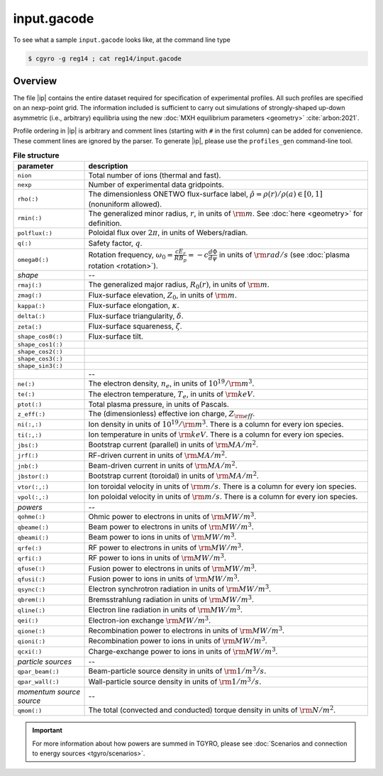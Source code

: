 .. _input.gacode:

input.gacode
============

To see what a sample ``input.gacode`` looks like, at the command line type

.. code:: bash

   $ cgyro -g reg14 ; cat reg14/input.gacode

 
Overview
--------

The file |ip| contains the entire dataset required for specification of experimental profiles. All such profiles are specified on an nexp-point grid.  The information included is sufficient to carry out simulations of strongly-shaped up-down asymmetric (i.e., arbitrary) equilibria using the new :doc:`MXH equilibrium parameters <geometry>` :cite:`arbon:2021`.  

Profile ordering in |ip| is arbitrary and comment lines (starting with ``#`` in the first column) can be added for convenience.  These comment lines are ignored by the parser.  To generate |ip|, please use the ``profiles_gen`` command-line tool. 

.. csv-table:: **File structure**
   :header: "parameter", "description"
   :widths: 5, 20

   ``nion``, Total number of ions (thermal and fast).
   ``nexp``, Number of experimental data gridpoints.
   ``rho(:)``,"The dimensionless ONETWO flux-surface label, :math:`\hat\rho = \rho(r)/\rho(a) \in [0,1]` (nonuniform allowed)."
   ``rmin(:)``,"The generalized minor radius, :math:`r`, in units of :math:`{\rm m}`. See :doc:`here <geometry>` for definition."
   ``polflux(:)``, "Poloidal flux over :math:`2\pi`, in units of Webers/radian."
   ``q(:)``, "Safety factor, :math:`q`."
   ``omega0(:)``, "Rotation frequency, :math:`\omega_0 = \displaystyle \frac{c E_r }{R B_p} = -c \frac{d \Phi}{d \psi}` in units of :math:`{\rm rad/s}` (see :doc:`plasma rotation <rotation>`)."
   *shape*,--
   ``rmaj(:)``,"The generalized major radius, :math:`R_0(r)`, in units of :math:`{\rm m}`."
   ``zmag(:)``,"Flux-surface elevation, :math:`Z_0`, in units of :math:`{\rm m}`."
   ``kappa(:)``,"Flux-surface elongation, :math:`\kappa`."
   ``delta(:)``,"Flux-surface triangularity, :math:`\delta`."
   ``zeta(:)``,"Flux-surface squareness, :math:`\zeta`."
   ``shape_cos0(:)``,"Flux-surface tilt." 
   ``shape_cos1(:)``," "
   ``shape_cos2(:)``," " 
   ``shape_cos3(:)``," "
   ``shape_sin3(:)``," "
   " ",--
   ``ne(:)``,"The electron density, :math:`n_e`, in units of :math:`10^{19}/{\rm m}^3`."
   ``te(:)``,"The electron temperature, :math:`T_e`, in units of :math:`{\rm keV}`."
   ``ptot(:)``,"Total plasma pressure, in units of Pascals."
   ``z_eff(:)``,"The (dimensionless) effective ion charge, :math:`Z_{\rm eff}`."
   "``ni(:,:)``","Ion density in units of :math:`10^{19}/{\rm m}^3`. There is a column for every ion species."
   "``ti(:,:)``","Ion temperature in units of :math:`{\rm keV}`. There is a column for every ion species."
   ``jbs(:)``,"Bootstrap current (parallel) in units of :math:`{\rm MA/m^2}`."
   ``jrf(:)``,"RF-driven current in units of :math:`{\rm MA/m^2}`."
   ``jnb(:)``,"Beam-driven current in units of :math:`{\rm MA/m^2}`."
   ``jbstor(:)``,"Bootstrap current (toroidal) in units of :math:`{\rm MA/m^2}`."
   "``vtor(:,:)``","Ion toroidal velocity in units of :math:`{\rm m/s}`. There is a column for every ion species."
   "``vpol(:,:)``","Ion poloidal velocity in units of :math:`{\rm m/s}`. There is a column for every ion species."
   *powers*,--
   ``qohme(:)``,"Ohmic power to electrons in units of :math:`{\rm MW/m^3}`."
   ``qbeame(:)``,"Beam power to electrons in units of :math:`{\rm MW/m^3}`."
   ``qbeami(:)``,"Beam power to ions in units of :math:`{\rm MW/m^3}`."
   ``qrfe(:)``,"RF power to electrons in units of :math:`{\rm MW/m^3}`."
   ``qrfi(:)``,"RF power to ions in units of :math:`{\rm MW/m^3}`."
   ``qfuse(:)``,"Fusion power to electrons in units of :math:`{\rm MW/m^3}`."
   ``qfusi(:)``,"Fusion power to ions in units of :math:`{\rm MW/m^3}`."
   ``qsync(:)``,"Electron synchrotron radiation in units of :math:`{\rm MW/m^3}`."
   ``qbrem(:)``,"Bremsstrahlung radiation in units of :math:`{\rm MW/m^3}`."
   ``qline(:)``,"Electron line radiation in units of :math:`{\rm MW/m^3}`."
   ``qei(:)``,"Electron-ion exchange :math:`{\rm MW/m^3}`."
   ``qione(:)``,"Recombination power to electrons in units of :math:`{\rm MW/m^3}`."
   ``qioni(:)``,"Recombination power to ions in units of :math:`{\rm MW/m^3}`."
   ``qcxi(:)``,"Charge-exchange power to ions in units of :math:`{\rm MW/m^3}`."
   *particle sources*,--   
   ``qpar_beam(:)``,"Beam-particle source density in units of :math:`{\rm 1/m^3/s}`."
   ``qpar_wall(:)``,"Wall-particle source density in units of :math:`{\rm 1/m^3/s}`."
   *momentum source source*,--   
   ``qmom(:)``,"The total (convected and conducted) torque density in units of :math:`{\rm N/m^2}`."

   
.. important::
   For more information about how powers are summed in TGYRO, please see :doc:`Scenarios and connection to energy sources <tgyro/scenarios>`.
